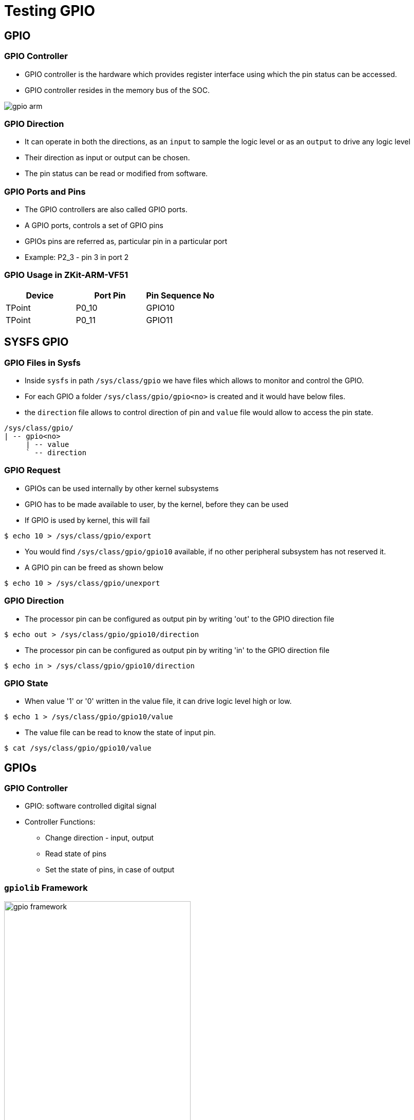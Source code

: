 = Testing GPIO

== GPIO

[style="two-column"]
=== GPIO Controller

[style="left"]
* GPIO controller is the hardware which provides register interface
  using which the pin status can be accessed.

* GPIO controller resides in the memory bus of the SOC.

[style="right"]
image::figures/gpio-arm.png[]


=== GPIO Direction

 * It can operate in both the directions, as an `input` to sample the
   logic level or as an `output` to drive any logic level

 * Their direction as input or output can be chosen.

 * The pin status can be read or modified from software.

=== GPIO Ports and Pins

 * The GPIO controllers are also called GPIO ports.

 * A GPIO ports, controls a set of GPIO pins

 * GPIOs pins are referred as, particular pin in a particular port
 
 * Example: P2_3 - pin 3 in port 2


=== GPIO Usage in ZKit-ARM-VF51

[options="header"]
|====================================
| Device | Port Pin | Pin Sequence No
| TPoint | P0_10     | GPIO10
| TPoint | P0_11     | GPIO11
|====================================

== SYSFS GPIO

[role="two-column"]
=== GPIO Files in Sysfs

[role="left"]
* Inside `sysfs` in path `/sys/class/gpio` we have files which allows
  to monitor and control the GPIO.

* For each GPIO a folder `/sys/class/gpio/gpio<no>` is created and it
  would have below files.

* the `direction` file allows to control direction of pin and `value`
  file would allow to access the pin state.

[role="right"]
----
/sys/class/gpio/
| -- gpio<no>
     | -- value
     ` -- direction 
----

=== GPIO Request

* GPIOs can be used internally by other kernel subsystems

* GPIO has to be made available to user, by the kernel, before they
  can be used

* If GPIO is used by kernel, this will fail

----
$ echo 10 > /sys/class/gpio/export
----

* You would find `/sys/class/gpio/gpio10` available, if no other
  peripheral subsystem has not reserved it.

* A GPIO pin can be freed as shown below

----
$ echo 10 > /sys/class/gpio/unexport
----
 
=== GPIO Direction

* The processor pin can be configured as output pin by writing 'out'
to the GPIO direction file

----
$ echo out > /sys/class/gpio/gpio10/direction
----

* The processor pin can be configured as output pin by writing 'in' to
the GPIO direction file

----
$ echo in > /sys/class/gpio/gpio10/direction
----

=== GPIO State 

 * When value '1' or '0' written in the value file, it can drive logic
   level high or low.

----
$ echo 1 > /sys/class/gpio/gpio10/value
----

 * The value file can be read to know the state of input pin.

----
$ cat /sys/class/gpio/gpio10/value
----

== GPIOs

=== GPIO Controller

  * GPIO: software controlled digital signal

  * Controller Functions:
    - Change direction - input, output
    - Read state of pins
    - Set the state of pins, in case of output

=== `gpiolib` Framework

image::figures/gpio-framework.png[align="center",width="65%"]

=== Example Usage

image::figures/mmc-gpio.png[align="center",width="65%"]

=== GPIOs in Device Trees

  * In device trees, GPIOs are identified using a GPIO specifier

  * Represented as a cell array

    - First cell: GPIO controller phandle
    - Additional cells: specify GPIO no. and flags

  * Number and meaning of additional cells are specific to GPIO
    controller

  * Defined in GPIO controller bindings

  * Example GPIO specifier
+
------
<&gpio 12 0>
------


[role="two-column"]
=== GPIO Provider: Device Tree Representation

[role="left"]
[source,dts]
-----
gpio: gpio@40e00000 {
    compatible = "mrvl,pxa-gpio";
    reg = <0x40e00000 0x10000>;
    gpio-controller;
    #gpio-cells = <0x2>;
    ...
};
-----

[role="right"]
  * `gpio-controller` boolean property, specifies that the node is a
    GPIO controller

  * `#gpio-cells` specifies the no. of additional cells, 2 for
    `mrvl,pxa-gpio`

  * First cell specifies the GPIO number

  * Second cell bitwise-or of
    - `GPIO_ACTIVE_LOW` or `GPIO_ACTIVE_HIGH`
    - `GPIO_SINGLE_ENDED` or `GPIO_PUSH_PULL`

[role="two-column"]
=== GPIO Consumer: Device Tree Representation

[role="left"]
[source,dts]
------
mmc0: mmc@41100000 {
  compatible = "marvell,pxa-mmc";
  reg = <0x41100000 0x1000>;
  interrupts = <23>;
  ...
  cd-gpios = <&gpio 12 0>;
  wp-gpios = <&gpio 13 0>;
};
------

[role="right"]
  * Custom properties to specifiy list of GPIOs

  * Properties are name `<function>-gpios`

  * Older bindings use the name `gpios` and `<function>-gpio`

  * A property, depending on binding, can be used specify one or more
    GPIOs


=== GPIO in Debugfs

* if a GPIO request fails, can be investigated by looking in to the
  debugfs

----
$ cat /sys/kernel/debug/gpio
----